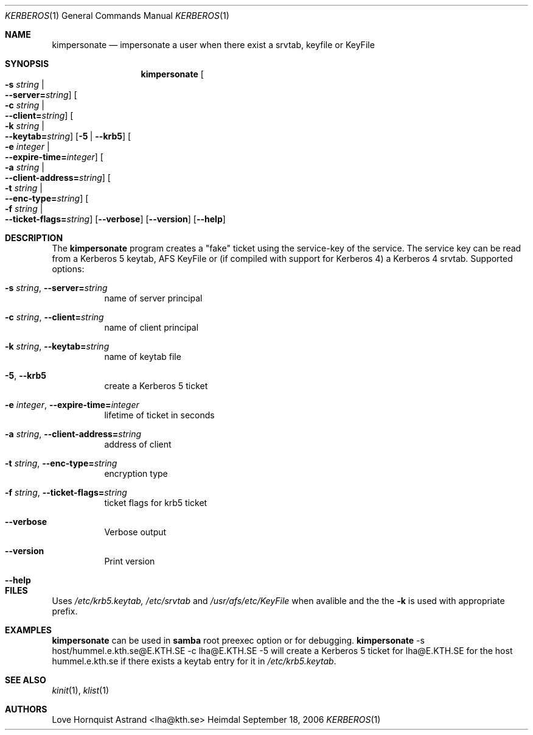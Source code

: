 .\" Copyright (c) 2002 - 2007 Kungliga Tekniska Högskolan
.\" (Royal Institute of Technology, Stockholm, Sweden). 
.\" All rights reserved. 
.\"
.\" Redistribution and use in source and binary forms, with or without 
.\" modification, are permitted provided that the following conditions 
.\" are met: 
.\"
.\" 1. Redistributions of source code must retain the above copyright 
.\"    notice, this list of conditions and the following disclaimer. 
.\"
.\" 2. Redistributions in binary form must reproduce the above copyright 
.\"    notice, this list of conditions and the following disclaimer in the 
.\"    documentation and/or other materials provided with the distribution. 
.\"
.\" 3. Neither the name of the Institute nor the names of its contributors 
.\"    may be used to endorse or promote products derived from this software 
.\"    without specific prior written permission. 
.\"
.\" THIS SOFTWARE IS PROVIDED BY THE INSTITUTE AND CONTRIBUTORS ``AS IS'' AND 
.\" ANY EXPRESS OR IMPLIED WARRANTIES, INCLUDING, BUT NOT LIMITED TO, THE 
.\" IMPLIED WARRANTIES OF MERCHANTABILITY AND FITNESS FOR A PARTICULAR PURPOSE 
.\" ARE DISCLAIMED.  IN NO EVENT SHALL THE INSTITUTE OR CONTRIBUTORS BE LIABLE 
.\" FOR ANY DIRECT, INDIRECT, INCIDENTAL, SPECIAL, EXEMPLARY, OR CONSEQUENTIAL 
.\" DAMAGES (INCLUDING, BUT NOT LIMITED TO, PROCUREMENT OF SUBSTITUTE GOODS 
.\" OR SERVICES; LOSS OF USE, DATA, OR PROFITS; OR BUSINESS INTERRUPTION) 
.\" HOWEVER CAUSED AND ON ANY THEORY OF LIABILITY, WHETHER IN CONTRACT, STRICT 
.\" LIABILITY, OR TORT (INCLUDING NEGLIGENCE OR OTHERWISE) ARISING IN ANY WAY 
.\" OUT OF THE USE OF THIS SOFTWARE, EVEN IF ADVISED OF THE POSSIBILITY OF 
.\" SUCH DAMAGE. 
.\" 
.\" $Id$
.\"
.Dd September 18, 2006
.Dt KERBEROS 1
.Os Heimdal
.Sh NAME
.Nm kimpersonate
.Nd
impersonate a user when there exist a srvtab, keyfile or KeyFile
.Sh SYNOPSIS
.Nm
.Oo Fl s Ar string \*(Ba Xo
.Fl -server= Ns Ar string Oc
.Xc
.Oo Fl c Ar string \*(Ba Xo
.Fl -client= Ns Ar string Oc
.Xc
.Oo Fl k Ar string \*(Ba Xo
.Fl -keytab= Ns Ar string Oc
.Xc
.Op Fl 5 | Fl -krb5
.Oo Fl e Ar integer \*(Ba Xo
.Fl -expire-time= Ns Ar integer Oc
.Xc
.Oo Fl a Ar string \*(Ba Xo
.Fl -client-address= Ns Ar string Oc
.Xc
.Oo Fl t Ar string \*(Ba Xo
.Fl -enc-type= Ns Ar string Oc
.Xc
.Oo Fl f Ar string \*(Ba Xo
.Fl -ticket-flags= Ns Ar string Oc
.Xc
.Op Fl -verbose
.Op Fl -version
.Op Fl -help
.Sh DESCRIPTION
The
.Nm
program creates a "fake" ticket using the service-key of the service.
The service key can be read from a Kerberos 5 keytab, AFS KeyFile or
(if compiled with support for Kerberos 4) a Kerberos 4 srvtab.
Supported options:
.Bl -tag -width Ds
.It Xo
.Fl s Ar string Ns ,
.Fl -server= Ns Ar string
.Xc
name of server principal
.It Xo
.Fl c Ar string Ns ,
.Fl -client= Ns Ar string
.Xc
name of client principal
.It Xo
.Fl k Ar string Ns ,
.Fl -keytab= Ns Ar string
.Xc
name of keytab file
.It Xo
.Fl 5 Ns ,
.Fl -krb5
.Xc
create a Kerberos 5 ticket
.It Xo
.Fl e Ar integer Ns ,
.Fl -expire-time= Ns Ar integer
.Xc
lifetime of ticket in seconds
.It Xo
.Fl a Ar string Ns ,
.Fl -client-address= Ns Ar string
.Xc
address of client
.It Xo
.Fl t Ar string Ns ,
.Fl -enc-type= Ns Ar string
.Xc
encryption type
.It Xo
.Fl f Ar string Ns ,
.Fl -ticket-flags= Ns Ar string
.Xc
ticket flags for krb5 ticket
.It Xo
.Fl -verbose
.Xc
Verbose output
.It Xo
.Fl -version
.Xc
Print version
.It Xo
.Fl -help
.Xc
.El
.Sh FILES
Uses
.Pa /etc/krb5.keytab,
.Pa /etc/srvtab
and
.Pa /usr/afs/etc/KeyFile
when avalible and the the
.Fl k
is used with appropriate prefix.
.Sh EXAMPLES
.Nm
can be used in
.Nm samba
root preexec option
or for debugging.
.Nm
-s host/hummel.e.kth.se@E.KTH.SE -c lha@E.KTH.SE -5
will create a Kerberos 5 ticket for lha@E.KTH.SE for the host
hummel.e.kth.se if there exists a keytab entry for it in
.Pa /etc/krb5.keytab .
.Sh SEE ALSO
.Xr kinit 1 ,
.Xr klist 1
.Sh AUTHORS
Love Hornquist Astrand <lha@kth.se>
